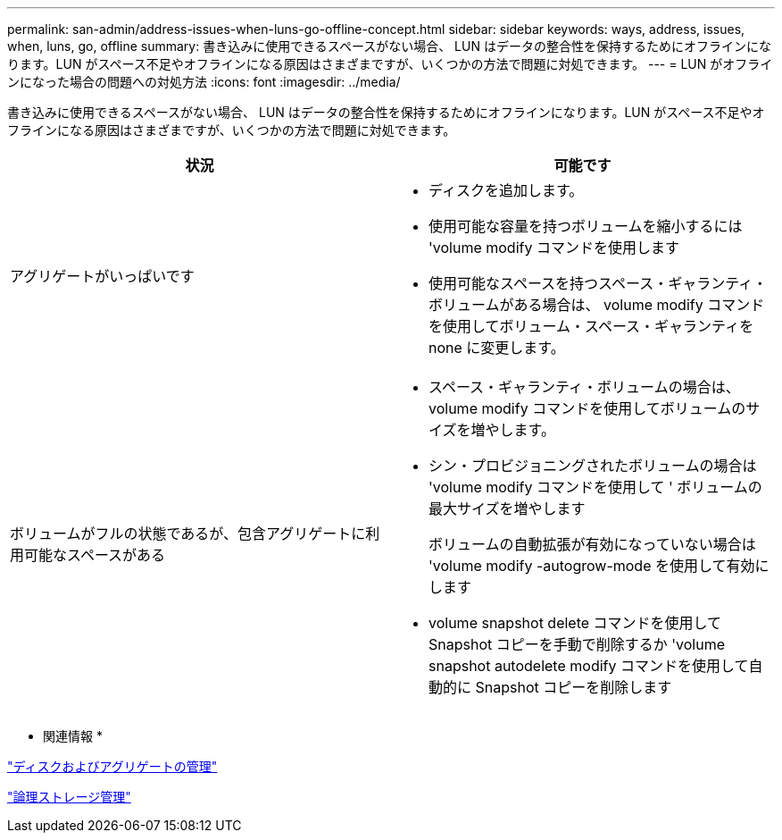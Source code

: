 ---
permalink: san-admin/address-issues-when-luns-go-offline-concept.html 
sidebar: sidebar 
keywords: ways, address, issues, when, luns, go, offline 
summary: 書き込みに使用できるスペースがない場合、 LUN はデータの整合性を保持するためにオフラインになります。LUN がスペース不足やオフラインになる原因はさまざまですが、いくつかの方法で問題に対処できます。 
---
= LUN がオフラインになった場合の問題への対処方法
:icons: font
:imagesdir: ../media/


[role="lead"]
書き込みに使用できるスペースがない場合、 LUN はデータの整合性を保持するためにオフラインになります。LUN がスペース不足やオフラインになる原因はさまざまですが、いくつかの方法で問題に対処できます。

[cols="2*"]
|===
| 状況 | 可能です 


 a| 
アグリゲートがいっぱいです
 a| 
* ディスクを追加します。
* 使用可能な容量を持つボリュームを縮小するには 'volume modify コマンドを使用します
* 使用可能なスペースを持つスペース・ギャランティ・ボリュームがある場合は、 volume modify コマンドを使用してボリューム・スペース・ギャランティを none に変更します。




 a| 
ボリュームがフルの状態であるが、包含アグリゲートに利用可能なスペースがある
 a| 
* スペース・ギャランティ・ボリュームの場合は、 volume modify コマンドを使用してボリュームのサイズを増やします。
* シン・プロビジョニングされたボリュームの場合は 'volume modify コマンドを使用して ' ボリュームの最大サイズを増やします
+
ボリュームの自動拡張が有効になっていない場合は 'volume modify -autogrow-mode を使用して有効にします

* volume snapshot delete コマンドを使用して Snapshot コピーを手動で削除するか 'volume snapshot autodelete modify コマンドを使用して自動的に Snapshot コピーを削除します


|===
* 関連情報 *

link:../disks-aggregates/index.html["ディスクおよびアグリゲートの管理"]

link:../volumes/index.html["論理ストレージ管理"]
